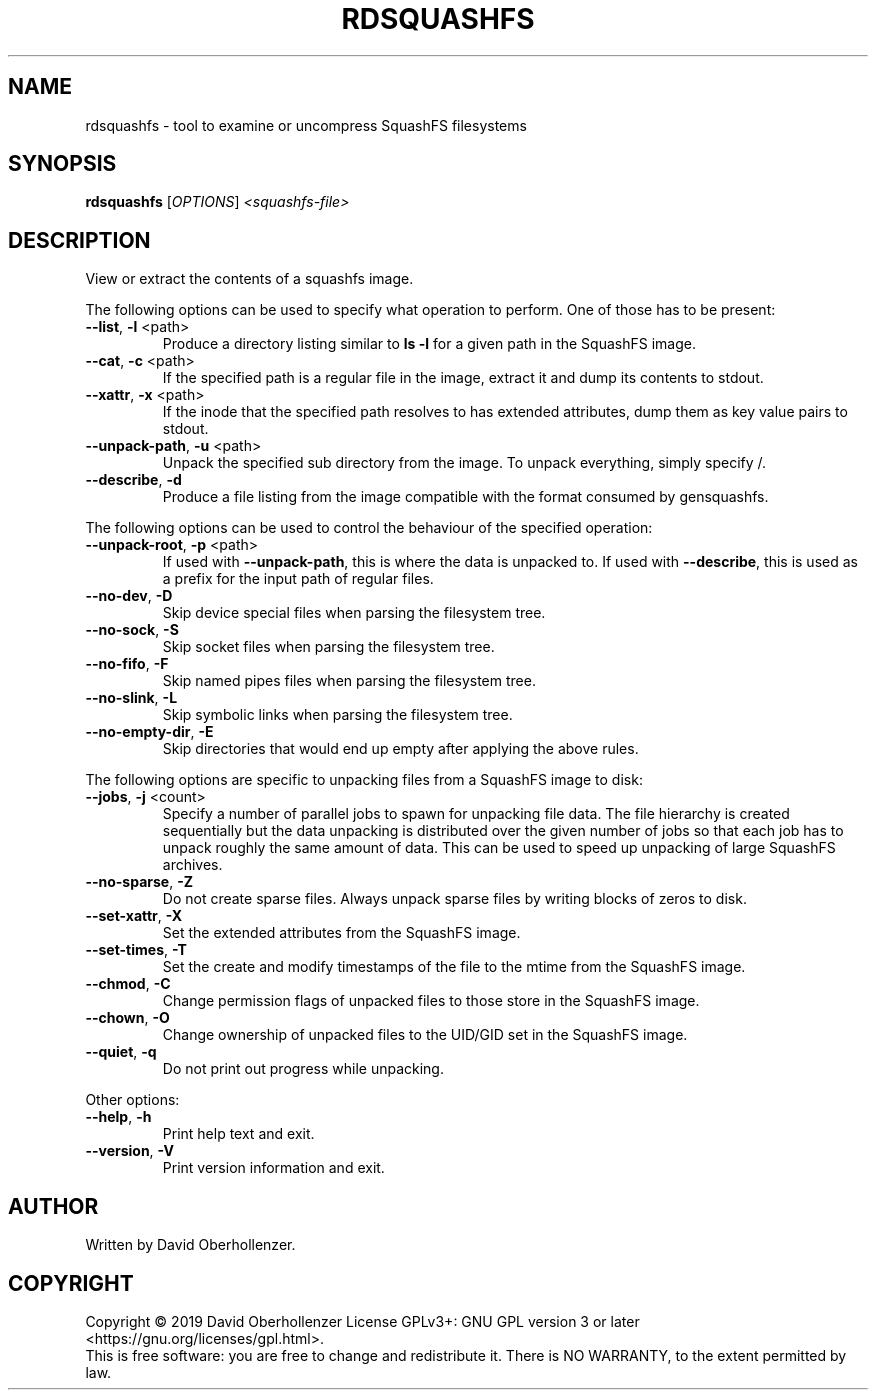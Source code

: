 .TH RDSQUASHFS "1" "May 2019" "inspect SquashFS filesystems" "User Commands"
.SH NAME
rdsquashfs \- tool to examine or uncompress SquashFS filesystems
.SH SYNOPSIS
.B rdsquashfs
[\fI\,OPTIONS\/\fR] \fI\,<squashfs-file>\/\fR
.SH DESCRIPTION
View or extract the contents of a squashfs image.
.PP
The following options can be used to specify what operation to perform. One
of those has to be present:
.TP
\fB\-\-list\fR, \fB\-l\fR <path>
Produce a directory listing similar to \fBls \-l\fR for a given path in
the SquashFS image.
.TP
\fB\-\-cat\fR, \fB\-c\fR <path>
If the specified path is a regular file in the image, extract it and dump
its contents to stdout.
.TP
\fB\-\-xattr\fR, \fB\-x\fR <path>
If the inode that the specified path resolves to has extended attributes, dump
them as key value pairs to stdout.
.TP
\fB\-\-unpack\-path\fR, \fB\-u\fR <path>
Unpack the specified sub directory from the image. To unpack everything,
simply specify /.
.TP
\fB\-\-describe\fR, \fB\-d\fR
Produce a file listing from the image compatible with the format consumed by
gensquashfs.
.PP
The following options can be used to control the behaviour of the specified
operation:
.TP
\fB\-\-unpack\-root\fR, \fB\-p\fR <path>
If used with \fB\-\-unpack\-path\fR, this is where the
data is unpacked to. If used with \fB\-\-describe\fR, this
is used as a prefix for the input path of
regular files.
.TP
\fB\-\-no\-dev\fR, \fB\-D\fR
Skip device special files when parsing the filesystem tree.
.TP
\fB\-\-no\-sock\fR, \fB\-S\fR
Skip socket files when parsing the filesystem tree.
.TP
\fB\-\-no\-fifo\fR, \fB\-F\fR
Skip named pipes files when parsing the filesystem tree.
.TP
\fB\-\-no\-slink\fR, \fB\-L\fR
Skip symbolic links when parsing the filesystem tree.
.TP
\fB\-\-no\-empty\-dir\fR, \fB\-E\fR
Skip directories that would end up empty after applying the above rules.
.PP
The following options are specific to unpacking files from a SquashFS image
to disk:
.TP
\fB\-\-jobs\fR, \fB\-j\fR <count>
Specify a number of parallel jobs to spawn for unpacking file data.
The file hierarchy is created sequentially but the data unpacking is
distributed over the given number of jobs so that each job has to unpack
roughly the same amount of data. This can be used to speed up unpacking
of large SquashFS archives.
.TP
\fB\-\-no\-sparse\fR, \fB\-Z\fR
Do not create sparse files. Always unpack sparse files by
writing blocks of zeros to disk.
.TP
\fB\-\-set\-xattr\fR, \fB\-X\fR
Set the extended attributes from the SquashFS image.
.TP
\fB\-\-set\-times\fR, \fB\-T\fR
Set the create and modify timestamps of the file to the mtime
from the SquashFS image.
.TP
\fB\-\-chmod\fR, \fB\-C\fR
Change permission flags of unpacked files to
those store in the SquashFS image.
.TP
\fB\-\-chown\fR, \fB\-O\fR
Change ownership of unpacked files to the
UID/GID set in the SquashFS image.
.TP
\fB\-\-quiet\fR, \fB\-q\fR
Do not print out progress while unpacking.
.PP
Other options:
.TP
\fB\-\-help\fR, \fB\-h\fR
Print help text and exit.
.TP
\fB\-\-version\fR, \fB\-V\fR
Print version information and exit.
.SH AUTHOR
Written by David Oberhollenzer.
.SH COPYRIGHT
Copyright \(co 2019 David Oberhollenzer
License GPLv3+: GNU GPL version 3 or later <https://gnu.org/licenses/gpl.html>.
.br
This is free software: you are free to change and redistribute it.
There is NO WARRANTY, to the extent permitted by law.
